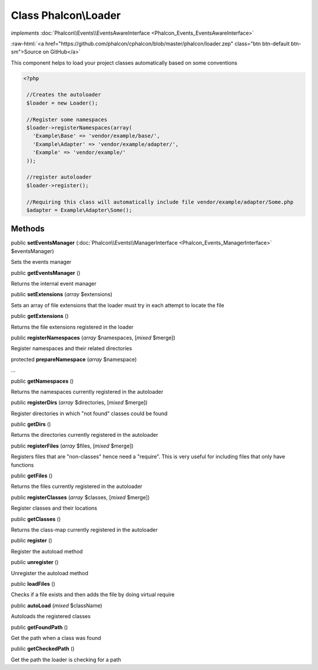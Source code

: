 Class **Phalcon\\Loader**
=========================

*implements* :doc:`Phalcon\\Events\\EventsAwareInterface <Phalcon_Events_EventsAwareInterface>`

.. role:: raw-html(raw)
   :format: html

:raw-html:`<a href="https://github.com/phalcon/cphalcon/blob/master/phalcon/loader.zep" class="btn btn-default btn-sm">Source on GitHub</a>`

This component helps to load your project classes automatically based on some conventions  

.. code-block:: php

    <?php

     //Creates the autoloader
     $loader = new Loader();
    
     //Register some namespaces
     $loader->registerNamespaces(array(
       'Example\Base' => 'vendor/example/base/',
       'Example\Adapter' => 'vendor/example/adapter/',
       'Example' => 'vendor/example/'
     ));
    
     //register autoloader
     $loader->register();
    
     //Requiring this class will automatically include file vendor/example/adapter/Some.php
     $adapter = Example\Adapter\Some();



Methods
-------

public  **setEventsManager** (:doc:`Phalcon\\Events\\ManagerInterface <Phalcon_Events_ManagerInterface>` $eventsManager)

Sets the events manager



public  **getEventsManager** ()

Returns the internal event manager



public  **setExtensions** (*array* $extensions)

Sets an array of file extensions that the loader must try in each attempt to locate the file



public  **getExtensions** ()

Returns the file extensions registered in the loader



public  **registerNamespaces** (*array* $namespaces, [*mixed* $merge])

Register namespaces and their related directories



protected  **prepareNamespace** (*array* $namespace)

...


public  **getNamespaces** ()

Returns the namespaces currently registered in the autoloader



public  **registerDirs** (*array* $directories, [*mixed* $merge])

Register directories in which "not found" classes could be found



public  **getDirs** ()

Returns the directories currently registered in the autoloader



public  **registerFiles** (*array* $files, [*mixed* $merge])

Registers files that are "non-classes" hence need a "require". This is very useful for including files that only have functions



public  **getFiles** ()

Returns the files currently registered in the autoloader



public  **registerClasses** (*array* $classes, [*mixed* $merge])

Register classes and their locations



public  **getClasses** ()

Returns the class-map currently registered in the autoloader



public  **register** ()

Register the autoload method



public  **unregister** ()

Unregister the autoload method



public  **loadFiles** ()

Checks if a file exists and then adds the file by doing virtual require



public  **autoLoad** (*mixed* $className)

Autoloads the registered classes



public  **getFoundPath** ()

Get the path when a class was found



public  **getCheckedPath** ()

Get the path the loader is checking for a path



